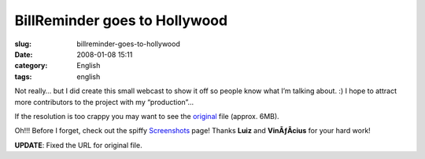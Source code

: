 BillReminder goes to Hollywood
##############################
:slug: billreminder-goes-to-hollywood
:date: 2008-01-08 15:11
:category: English
:tags: english

Not really… but I did create this small webcast to show it off so people
know what I’m talking about. :) I hope to attract more contributors to
the project with my “production”…

If the resolution is too crappy you may want to see the
`original <http://www.gnulinuxbrasil.org/downloads/billreminder_en.ogv>`__
file (approx. 6MB).

Oh!!! Before I forget, check out the spiffy
`Screenshots <http://billreminder.gnulinuxbrasil.org/?page_id=5>`__
page! Thanks **Luiz** and **VinÃƒÂ­cius** for your hard work!

**UPDATE**: Fixed the URL for original file.
